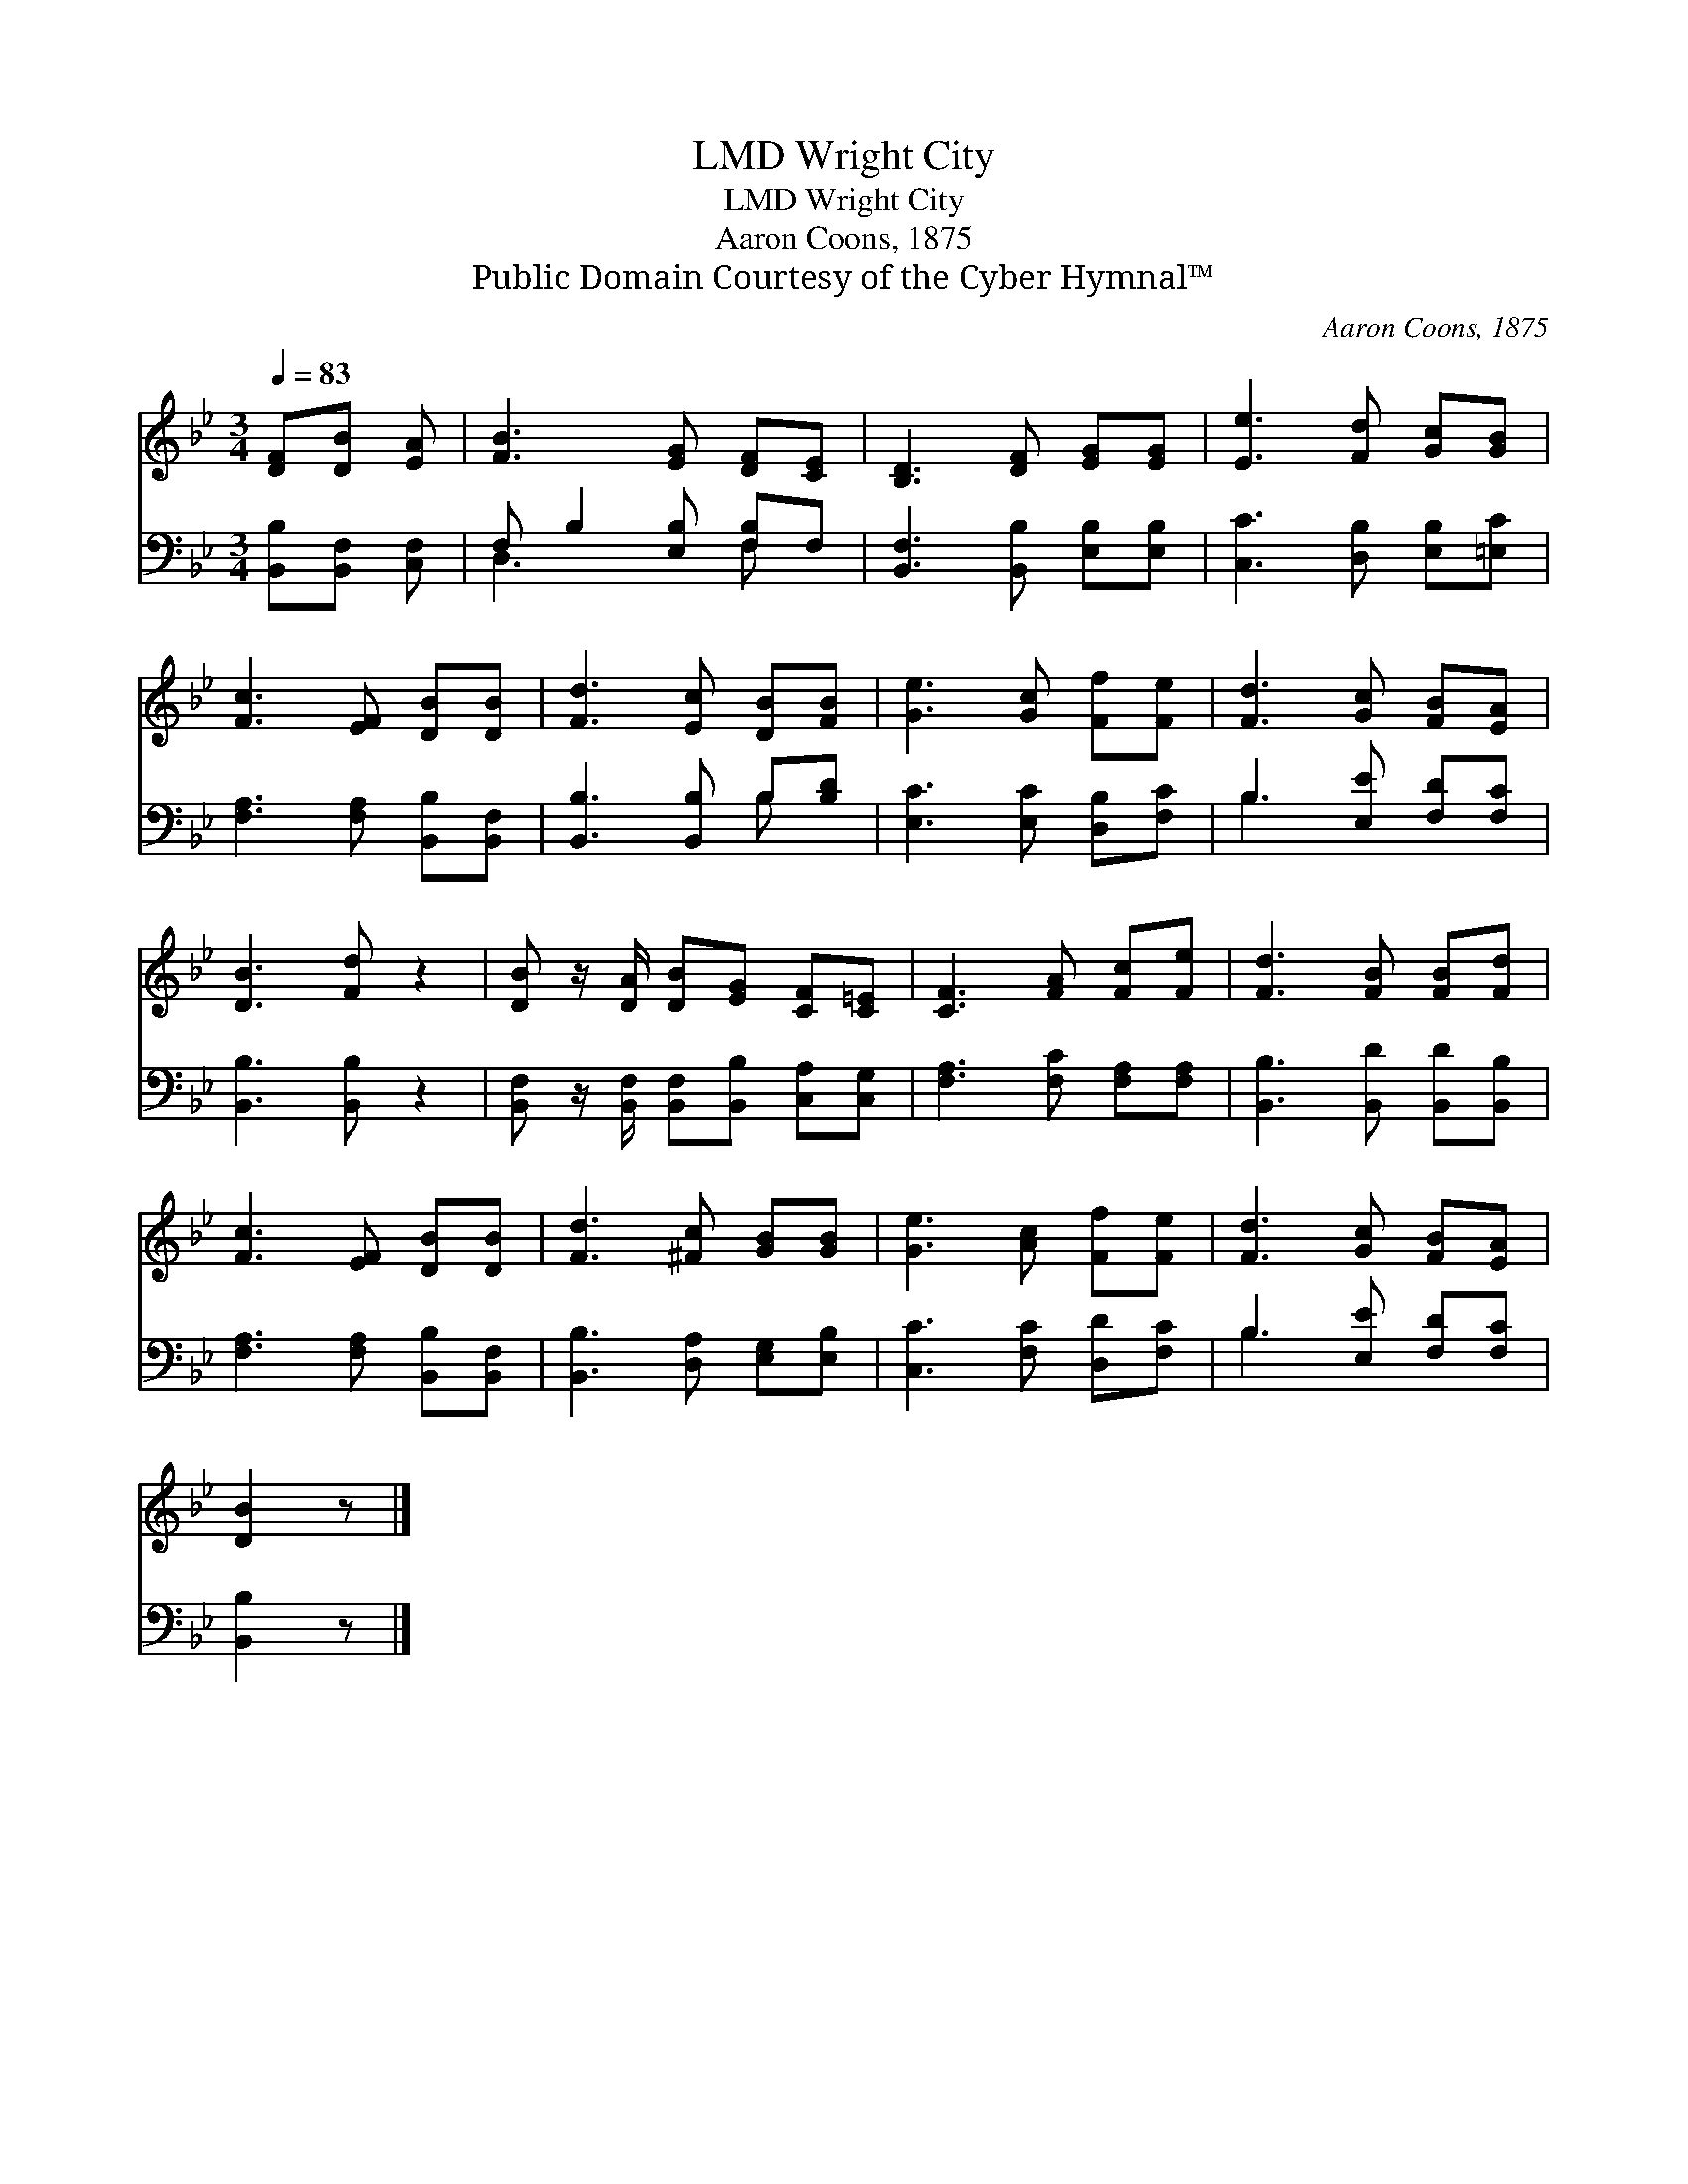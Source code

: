 X:1
T:Wright City, LMD
T:Wright City, LMD
T:Aaron Coons, 1875
T:Public Domain Courtesy of the Cyber Hymnal™
C:Aaron Coons, 1875
Z:Public Domain
Z:Courtesy of the Cyber Hymnal™
%%score 1 ( 2 3 )
L:1/8
Q:1/4=83
M:3/4
K:Bb
V:1 treble 
V:2 bass 
V:3 bass 
V:1
 [DF][DB] [EA] | [FB]3 [EG] [DF][CE] | [B,D]3 [DF] [EG][EG] | [Ee]3 [Fd] [Gc][GB] | %4
 [Fc]3 [EF] [DB][DB] | [Fd]3 [Ec] [DB][FB] | [Ge]3 [Gc] [Ff][Fe] | [Fd]3 [Gc] [FB][EA] | %8
 [DB]3 [Fd] z2 | [DB] z/ [DA]/ [DB][EG] [CF][C=E] | [CF]3 [FA] [Fc][Fe] | [Fd]3 [FB] [FB][Fd] | %12
 [Fc]3 [EF] [DB][DB] | [Fd]3 [^Fc] [GB][GB] | [Ge]3 [Ac] [Ff][Fe] | [Fd]3 [Gc] [FB][EA] | %16
 [DB]2 z |] %17
V:2
 [B,,B,][B,,F,] [C,F,] | F, B,2 [E,B,] [F,B,]F, | [B,,F,]3 [B,,B,] [E,B,][E,B,] | %3
 [C,C]3 [D,B,] [E,B,][=E,C] | [F,A,]3 [F,A,] [B,,B,][B,,F,] | [B,,B,]3 [B,,B,] B,[B,D] | %6
 [E,C]3 [E,C] [D,B,][F,C] | B,3 [E,E] [F,D][F,C] | [B,,B,]3 [B,,B,] z2 | %9
 [B,,F,] z/ [B,,F,]/ [B,,F,][B,,B,] [C,A,][C,G,] | [F,A,]3 [F,C] [F,A,][F,A,] | %11
 [B,,B,]3 [B,,D] [B,,D][B,,B,] | [F,A,]3 [F,A,] [B,,B,][B,,F,] | [B,,B,]3 [D,A,] [E,G,][E,B,] | %14
 [C,C]3 [F,C] [D,D][F,C] | B,3 [E,E] [F,D][F,C] | [B,,B,]2 z |] %17
V:3
 x3 | D,3 x F, x | x6 | x6 | x6 | x4 B, x | x6 | B,3 x3 | x6 | x6 | x6 | x6 | x6 | x6 | x6 | %15
 B,3 x3 | x3 |] %17

